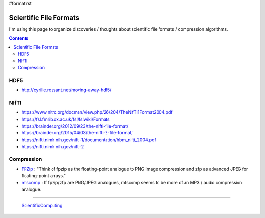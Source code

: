 #format rst

Scientific File Formats
=======================

I'm using this page to organize discoveries / thoughts about scientific file formats / compression algorithms.

.. contents:: :depth: 2

HDF5
----

* http://cyrille.rossant.net/moving-away-hdf5/

NIfTI
-----

* https://www.nitrc.org/docman/view.php/26/204/TheNIfTI1Format2004.pdf

* https://fsl.fmrib.ox.ac.uk/fsl/fslwiki/Formats

* https://brainder.org/2012/09/23/the-nifti-file-format/

* https://brainder.org/2015/04/03/the-nifti-2-file-format/

* https://nifti.nimh.nih.gov/nifti-1/documentation/hbm_nifti_2004.pdf

* https://nifti.nimh.nih.gov/nifti-2

Compression
-----------

* FPZip_ : "Think of fpzip as the floating-point analogue to PNG image compression and zfp as advanced JPEG for floating-point arrays."

* mtscomp_ : If fpzip/zfp are PNG/JPEG analogues, mtscomp seems to be more of an MP3 / audio compression analogue.

-------------------------

 ScientificComputing_

.. ############################################################################

.. _FPZip: https://computing.llnl.gov/projects/floating-point-compression

.. _mtscomp: https://github.com/int-brain-lab/mtscomp

.. _ScientificComputing: ../ScientificComputing

